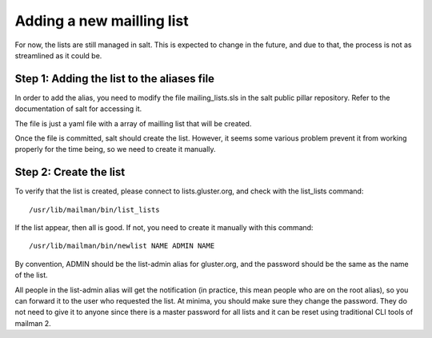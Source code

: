 Adding a new mailling list
--------------------------

For now, the lists are still managed in salt. This is expected to change
in the future, and due to that, the process is not as streamlined
as it could be.

Step 1: Adding the list to the aliases file
===========================================

In order to add the alias, you need to modify the file mailing_lists.sls
in the salt public pillar repository. Refer to the documentation of salt for
accessing it.

The file is just a yaml file with a array of mailling list that will be created.

Once the file is committed, salt should create the list. However, it seems some various
problem prevent it from working properly for the time being, so we need to create it manually.


Step 2: Create the list
=======================

To verify that the list is created, please connect to lists.gluster.org, and check with
the list_lists command::

    /usr/lib/mailman/bin/list_lists

If the list appear, then all is good. If not, you need to create it manually with this command::

    /usr/lib/mailman/bin/newlist NAME ADMIN NAME

By convention, ADMIN should be the list-admin alias for gluster.org, and the password should be the same
as the name of the list.

All people in the list-admin alias will get the notification (in practice, this mean people who are on the root
alias), so you can forward it to the user who requested the list.
At minima, you should make sure they change the password. They do not need to give it to anyone since
there is a master password for all lists and it can be reset using traditional CLI tools of mailman 2.
